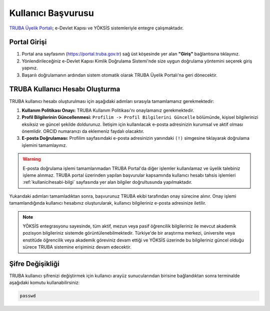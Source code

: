 .. _kullanici_basvurulari:

===========================
Kullanıcı Başvurusu
===========================

`TRUBA Üyelik Portalı <https://portal.truba.gov.tr>`_; e-Devlet Kapısı ve YÖKSİS sistemleriyle entegre çalışmaktadır.

Portal Girişi
--------------

1. Portal ana sayfasının (https://portal.truba.gov.tr) sağ üst köşesinde yer alan **"Giriş"** bağlantısına tıklayınız.
2. Yönlendirileceğiniz e-Devlet Kapısı Kimlik Doğrulama Sistemi'nde size uygun doğrulama yöntemini seçerek giriş yapınız.
3. Başarılı doğrulamanın ardından sistem otomatik olarak TRUBA Üyelik Portalı'na geri dönecektir.

TRUBA Kullanıcı Hesabı Oluşturma
--------------------------------

TRUBA kullanıcı hesabı oluşturulması için aşağıdaki adımları sırasıyla tamamlamanız gerekmektedir:

1. **Kullanım Politikası Onayı:** 
   TRUBA Kullanım Politikası'nı onaylamanız gerekmektedir.

2. **Profil Bilgilerinin Güncellenmesi:** 
   ``Profilim -> Profil Bilgilerini Güncelle`` bölümünde, kişisel bilgilerinizi eksiksiz ve güncel şekilde doldurunuz. 
   İletişim için kullanılacak e-posta adresinizin kurumsal ve aktif olması önemlidir. ORCID numaranızı da eklemeniz faydalı olacaktır.

3. **E-posta Doğrulaması:** 
   Profilim sayfasındaki e-posta adresinizin yanındaki ``(!)`` simgesine tıklayarak doğrulama işlemini tamamlayınız.

.. warning::

  E-posta doğrulama işlemi tamamlanmadan TRUBA Portal'da diğer işlemler kullanılamaz ve üyelik talebiniz işleme alınmaz. TRUBA portal üzerinden yapılan başvurular kapsamında kullanıcı hesabı tahsis işlemleri :ref:`kullanicihesabi-bilgi` sayfasında yer alan bilgiler doğrultusunda yapılmaktadır.


Yukarıdaki adımları tamamladıktan sonra, başvurunuz TRUBA ekibi tarafından onay sürecine alınır. 
Onay işlemi tamamlandığında kullanıcı hesabınız oluşturularak, kullanıcı bilgileriniz e-posta adresinize iletilir.

.. note:: 

  YÖKSİS entegrasyonu sayesinde, tüm aktif, mezun veya pasif öğrencilik bilgileriniz ile mevcut akademik pozisyon bilgileriniz sistemde görüntülenebilmektedir. Türkiye'de bir araştırma merkezi, üniversite veya enstitüde öğrencilik veya akademik göreviniz devam ettiği ve YÖKSİS üzerinde bu bilgileriniz güncel olduğu sürece TRUBA sistemine erişiminiz devam edecektir.

Şifre Değişikliği
-----------------

TRUBA kullanıcı şifrenizi değiştirmek için kullanıcı arayüz sunucularından birisine bağlandıktan sonra terminalde aşağıdaki komutu kullanabilirsiniz:

.. code-block:: bash

  passwd
   